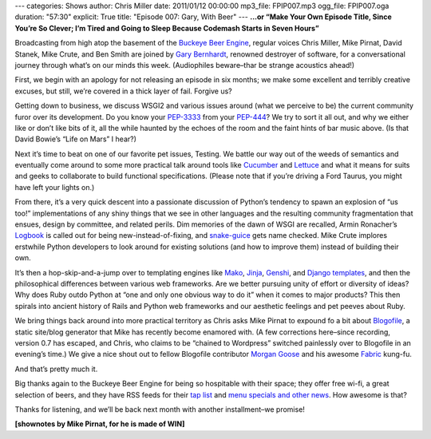 ---
categories: Shows
author: Chris Miller
date: 2011/01/12 00:00:00
mp3_file: FPIP007.mp3
ogg_file: FPIP007.oga
duration: "57:30"
explicit: True
title: "Episode 007: Gary, With Beer"
---
**...or “Make Your Own Episode Title, Since You’re So Clever; I’m Tired and
Going to Sleep Because Codemash Starts in Seven Hours”**

Broadcasting from high atop the basement of the `Buckeye Beer Engine
<http://buckeyebeerengine.com/>`_, regular voices Chris Miller, Mike Pirnat,
David Stanek, Mike Crute, and Ben Smith are joined by `Gary Bernhardt
<http://blog.extracheese.org/>`_, renowned destroyer of software, for a
conversational journey through what’s on our minds this week.  (Audiophiles
beware–thar be strange acoustics ahead!)

First, we begin with an apology for not releasing an episode in six months; we
make some excellent and terribly creative excuses, but still, we’re covered in
a thick layer of fail.  Forgive us?

Getting down to business, we discuss WSGI2 and various issues around (what we
perceive to be) the current community furor over its development.  Do you know
your `PEP-3333 <http://www.python.org/dev/peps/pep-3333/>`_ from your `PEP-444
<http://www.python.org/dev/peps/pep-0444/>`_?  We try to sort it all out, and
why we either like or don’t like bits of it, all the while haunted by the
echoes of the room and the faint hints of bar music above.  (Is that David
Bowie’s “Life on Mars” I hear?)

Next it’s time to beat on one of our favorite pet issues, Testing.  We battle
our way out of the weeds of semantics and eventually come around to some more
practical talk around tools like `Cucumber <http://cukes.info/>`_ and `Lettuce
<https://github.com/gabrielfalcao/lettuce>`_ and what it means for suits and
geeks to collaborate to build functional specifications.  (Please note that if
you’re driving a Ford Taurus, you might have left your lights on.)

From there, it’s a very quick descent into a passionate discussion of Python’s
tendency to spawn an explosion of “us too!” implementations of any shiny things
that we see in other languages and the resulting community fragmentation that
ensues, design by committee, and related perils.  Dim memories of the dawn of
WSGI are recalled, Armin Ronacher’s `Logbook
<http://packages.python.org/Logbook/>`_ is called out for being
new-instead-of-fixing, and `snake-guice
<http://code.google.com/p/snake-guice/>`_ gets name checked.  Mike Crute
implores erstwhile Python developers to look around for existing solutions (and
how to improve them) instead of building their own.

It’s then a hop-skip-and-a-jump over to templating engines like `Mako
<http://www.makotemplates.org/>`_, `Jinja <http://jinja.pocoo.org/>`_, `Genshi
<http://genshi.edgewall.org/>`_, and `Django templates
<http://docs.djangoproject.com/en/dev/topics/templates/>`_, and then the
philosophical differences between various web frameworks.  Are we better
pursuing unity of effort or diversity of ideas?  Why does Ruby outdo Python at
“one and only one obvious way to do it” when it comes to major products?  This
then spirals into ancient history of Rails and Python web frameworks and our
aesthetic feelings and pet peeves about Ruby.

We bring things back around into more practical territory as Chris asks Mike
Pirnat to expound fo a bit about `Blogofile <http://www.blogofile.com/>`_, a
static site/blog generator that Mike has recently become enamored with.  (A few
corrections here–since recording, version 0.7 has escaped, and Chris, who
claims to be “chained to Wordpress” switched painlessly over to Blogofile in an
evening’s time.)  We give a nice shout out to fellow Blogofile contributor
`Morgan Goose <http://morgangoose.com/blog/>`_ and his awesome `Fabric
<http://fabfile.org/>`_ kung-fu.

And that’s pretty much it.

Big thanks again to the Buckeye Beer Engine for being so hospitable with their
space; they offer free wi-fi, a great selection of beers, and they have RSS
feeds for their `tap list <http://feeds.feedburner.com/BeerEngineTapList>`_ and
`menu specials and other news
<http://feeds.feedburner.com/BuckeyeBeerEngine>`_.  How awesome is that?

Thanks for listening, and we’ll be back next month with another installment–we
promise!

**[shownotes by Mike Pirnat, for he is made of WIN]**

